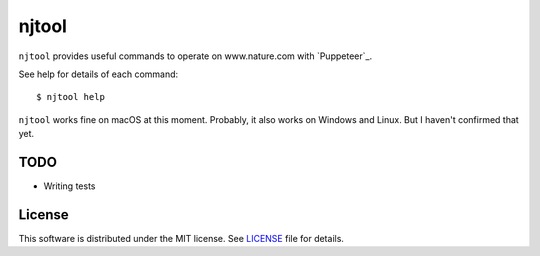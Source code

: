 njtool
======

``njtool`` provides useful commands to operate on www.nature.com with
`Puppeteer`_.

See help for details of each command::

  $ njtool help

``njtool`` works fine on macOS at this moment.  Probably, it also works on
Windows and Linux.  But I haven't confirmed that yet.


TODO
----

* Writing tests


License
-------

This software is distributed under the MIT license.  See `LICENSE`_ file for
details.


.. _Puppeter: https://github.com/GoogleChrome/puppeteer
.. _LICENSE: ./LICENSE
